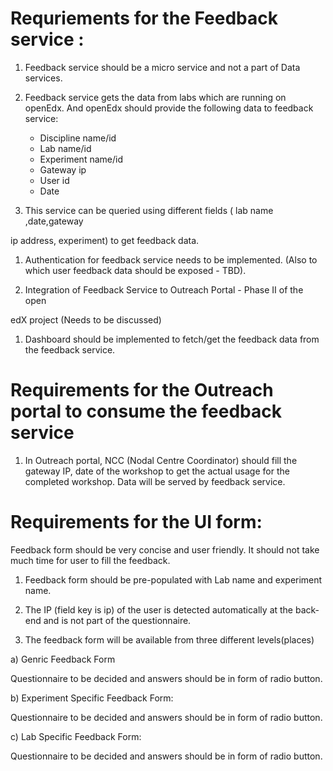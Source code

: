 * Requriements for the Feedback service : 

1) Feedback service should be a micro service and not a part of Data services.

2) Feedback service gets the data from labs which are running on openEdx. And
   openEdx should provide the following data to feedback service:

   - Discipline name/id
   - Lab name/id
   - Experiment name/id
   - Gateway ip
   - User id
   - Date

3) This service can be queried using different fields ( lab name ,date,gateway
ip address, experiment) to get feedback data.

4) Authentication for feedback service needs to be implemented. (Also to which
   user feedback data should be exposed - TBD).
  
5) Integration of Feedback Service to Outreach Portal - Phase II of the open
edX project (Needs to be discussed)

6) Dashboard should be implemented to fetch/get the feedback data from the feedback
   service. 


* Requirements for the Outreach portal to consume the feedback service

1) In Outreach portal, NCC (Nodal Centre Coordinator) should fill the gateway
   IP, date of the workshop to get the actual usage for the completed
   workshop. Data will be served by feedback service.

   
*  Requirements for the UI form:

Feedback form should be very concise and user friendly. It should not take much
time for user to fill the feedback. 

1) Feedback form should be pre-populated with Lab name and experiment name.

2) The IP (field key is ip) of the user is detected automatically at the
   back-end and is not part of the questionnaire.

3) The feedback form will be available from three different levels(places)

a) Genric Feedback Form

 Questionnaire to be decided and answers should be in form of radio button.

b) Experiment Specific Feedback Form:

 Questionnaire to be decided and answers should be in form of radio button.

c) Lab Specific Feedback Form:

 Questionnaire to be decided and answers should be in form of radio button.


